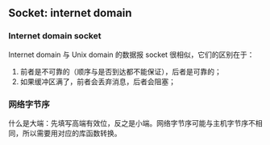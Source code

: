 ** Socket: internet domain

*** Internet domain socket

Internet domain 与 Unix domain 的数据报 socket 很相似，它们的区别在于：

1. 前者是不可靠的（顺序与是否到达都不能保证），后者是可靠的；
2. 如果缓冲区满了，前者会丢弃消息，后者会阻塞；

*** 网络字节序

什么是大端：先填写高端有效位，反之是小端。网络字节序可能与主机字节序不相同，所以需要用对应的库函数转换。
